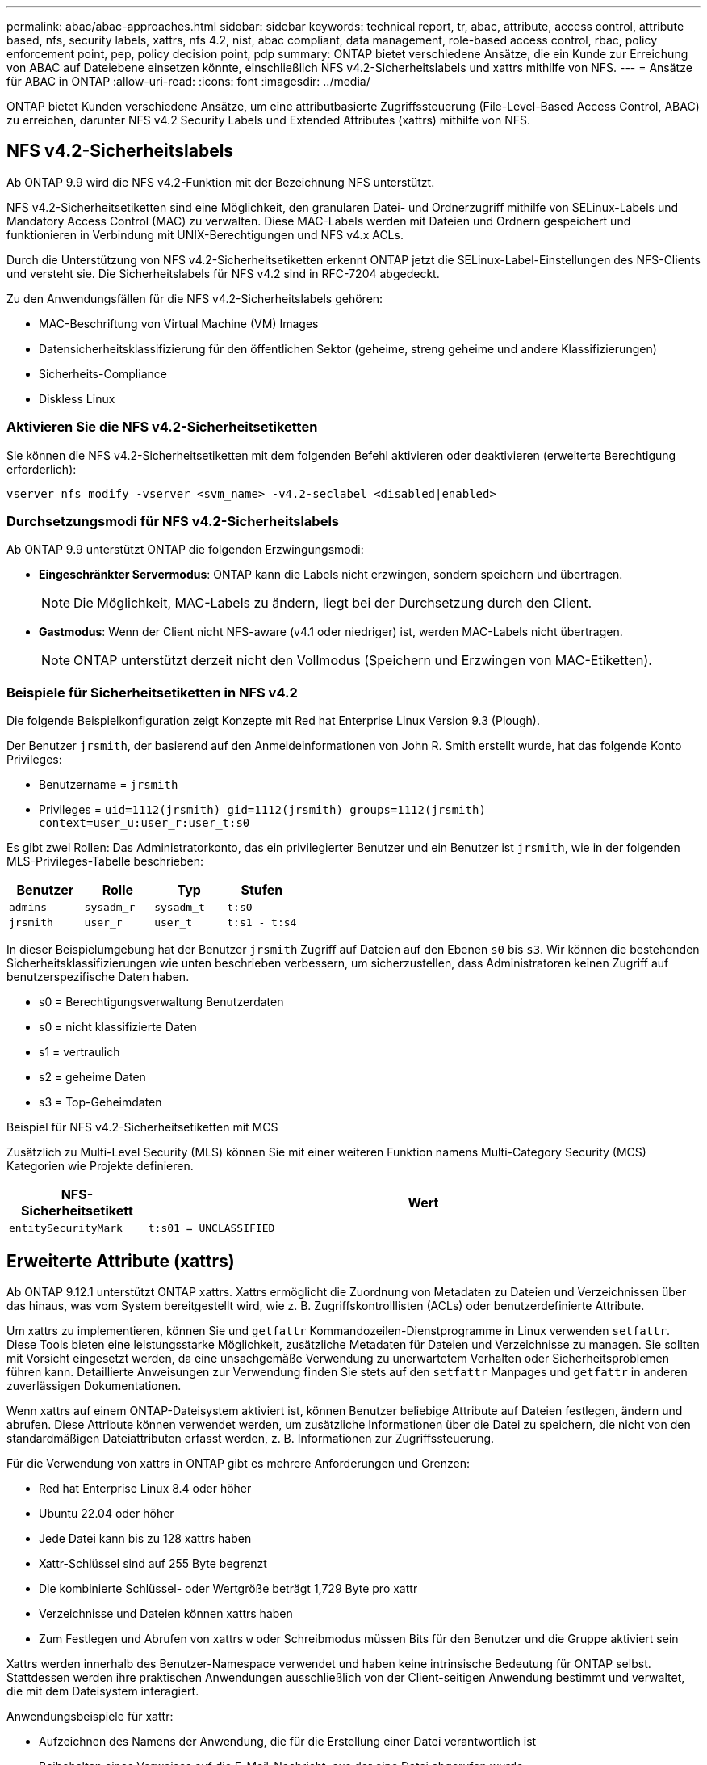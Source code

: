 ---
permalink: abac/abac-approaches.html 
sidebar: sidebar 
keywords: technical report, tr, abac, attribute, access control, attribute based, nfs, security labels, xattrs, nfs 4.2, nist, abac compliant, data management, role-based access control, rbac, policy enforcement point, pep, policy decision point, pdp 
summary: ONTAP bietet verschiedene Ansätze, die ein Kunde zur Erreichung von ABAC auf Dateiebene einsetzen könnte, einschließlich NFS v4.2-Sicherheitslabels und xattrs mithilfe von NFS. 
---
= Ansätze für ABAC in ONTAP
:allow-uri-read: 
:icons: font
:imagesdir: ../media/


[role="lead"]
ONTAP bietet Kunden verschiedene Ansätze, um eine attributbasierte Zugriffssteuerung (File-Level-Based Access Control, ABAC) zu erreichen, darunter NFS v4.2 Security Labels und Extended Attributes (xattrs) mithilfe von NFS.



== NFS v4.2-Sicherheitslabels

Ab ONTAP 9.9 wird die NFS v4.2-Funktion mit der Bezeichnung NFS unterstützt.

NFS v4.2-Sicherheitsetiketten sind eine Möglichkeit, den granularen Datei- und Ordnerzugriff mithilfe von SELinux-Labels und Mandatory Access Control (MAC) zu verwalten. Diese MAC-Labels werden mit Dateien und Ordnern gespeichert und funktionieren in Verbindung mit UNIX-Berechtigungen und NFS v4.x ACLs.

Durch die Unterstützung von NFS v4.2-Sicherheitsetiketten erkennt ONTAP jetzt die SELinux-Label-Einstellungen des NFS-Clients und versteht sie. Die Sicherheitslabels für NFS v4.2 sind in RFC-7204 abgedeckt.

Zu den Anwendungsfällen für die NFS v4.2-Sicherheitslabels gehören:

* MAC-Beschriftung von Virtual Machine (VM) Images
* Datensicherheitsklassifizierung für den öffentlichen Sektor (geheime, streng geheime und andere Klassifizierungen)
* Sicherheits-Compliance
* Diskless Linux




=== Aktivieren Sie die NFS v4.2-Sicherheitsetiketten

Sie können die NFS v4.2-Sicherheitsetiketten mit dem folgenden Befehl aktivieren oder deaktivieren (erweiterte Berechtigung erforderlich):

[source, cli]
----
vserver nfs modify -vserver <svm_name> -v4.2-seclabel <disabled|enabled>
----


=== Durchsetzungsmodi für NFS v4.2-Sicherheitslabels

Ab ONTAP 9.9 unterstützt ONTAP die folgenden Erzwingungsmodi:

* *Eingeschränkter Servermodus*: ONTAP kann die Labels nicht erzwingen, sondern speichern und übertragen.
+

NOTE: Die Möglichkeit, MAC-Labels zu ändern, liegt bei der Durchsetzung durch den Client.

* *Gastmodus*: Wenn der Client nicht NFS-aware (v4.1 oder niedriger) ist, werden MAC-Labels nicht übertragen.
+

NOTE: ONTAP unterstützt derzeit nicht den Vollmodus (Speichern und Erzwingen von MAC-Etiketten).





=== Beispiele für Sicherheitsetiketten in NFS v4.2

Die folgende Beispielkonfiguration zeigt Konzepte mit Red hat Enterprise Linux Version 9.3 (Plough).

Der Benutzer `jrsmith`, der basierend auf den Anmeldeinformationen von John R. Smith erstellt wurde, hat das folgende Konto Privileges:

* Benutzername = `jrsmith`
* Privileges = `uid=1112(jrsmith) gid=1112(jrsmith) groups=1112(jrsmith) context=user_u:user_r:user_t:s0`


Es gibt zwei Rollen: Das Administratorkonto, das ein privilegierter Benutzer und ein Benutzer ist `jrsmith`, wie in der folgenden MLS-Privileges-Tabelle beschrieben:

[cols="26%a,24%a,25%a,25%a"]
|===
| Benutzer | Rolle | Typ | Stufen 


 a| 
`admins`
 a| 
`sysadm_r`
 a| 
`sysadm_t`
 a| 
`t:s0`



 a| 
`jrsmith`
 a| 
`user_r`
 a| 
`user_t`
 a| 
`t:s1 - t:s4`

|===
In dieser Beispielumgebung hat der Benutzer `jrsmith` Zugriff auf Dateien auf den Ebenen `s0` bis `s3`. Wir können die bestehenden Sicherheitsklassifizierungen wie unten beschrieben verbessern, um sicherzustellen, dass Administratoren keinen Zugriff auf benutzerspezifische Daten haben.

* s0 = Berechtigungsverwaltung Benutzerdaten
* s0 = nicht klassifizierte Daten
* s1 = vertraulich
* s2 = geheime Daten
* s3 = Top-Geheimdaten


.Beispiel für NFS v4.2-Sicherheitsetiketten mit MCS
Zusätzlich zu Multi-Level Security (MLS) können Sie mit einer weiteren Funktion namens Multi-Category Security (MCS) Kategorien wie Projekte definieren.

[cols="2a,8a"]
|===
| NFS-Sicherheitsetikett | Wert 


 a| 
`entitySecurityMark`
 a| 
`t:s01 = UNCLASSIFIED`

|===


== Erweiterte Attribute (xattrs)

Ab ONTAP 9.12.1 unterstützt ONTAP xattrs. Xattrs ermöglicht die Zuordnung von Metadaten zu Dateien und Verzeichnissen über das hinaus, was vom System bereitgestellt wird, wie z. B. Zugriffskontrolllisten (ACLs) oder benutzerdefinierte Attribute.

Um xattrs zu implementieren, können Sie und `getfattr` Kommandozeilen-Dienstprogramme in Linux verwenden `setfattr`. Diese Tools bieten eine leistungsstarke Möglichkeit, zusätzliche Metadaten für Dateien und Verzeichnisse zu managen. Sie sollten mit Vorsicht eingesetzt werden, da eine unsachgemäße Verwendung zu unerwartetem Verhalten oder Sicherheitsproblemen führen kann. Detaillierte Anweisungen zur Verwendung finden Sie stets auf den `setfattr` Manpages und `getfattr` in anderen zuverlässigen Dokumentationen.

Wenn xattrs auf einem ONTAP-Dateisystem aktiviert ist, können Benutzer beliebige Attribute auf Dateien festlegen, ändern und abrufen. Diese Attribute können verwendet werden, um zusätzliche Informationen über die Datei zu speichern, die nicht von den standardmäßigen Dateiattributen erfasst werden, z. B. Informationen zur Zugriffssteuerung.

Für die Verwendung von xattrs in ONTAP gibt es mehrere Anforderungen und Grenzen:

* Red hat Enterprise Linux 8.4 oder höher
* Ubuntu 22.04 oder höher
* Jede Datei kann bis zu 128 xattrs haben
* Xattr-Schlüssel sind auf 255 Byte begrenzt
* Die kombinierte Schlüssel- oder Wertgröße beträgt 1,729 Byte pro xattr
* Verzeichnisse und Dateien können xattrs haben
* Zum Festlegen und Abrufen von xattrs `w` oder Schreibmodus müssen Bits für den Benutzer und die Gruppe aktiviert sein


Xattrs werden innerhalb des Benutzer-Namespace verwendet und haben keine intrinsische Bedeutung für ONTAP selbst. Stattdessen werden ihre praktischen Anwendungen ausschließlich von der Client-seitigen Anwendung bestimmt und verwaltet, die mit dem Dateisystem interagiert.

Anwendungsbeispiele für xattr:

* Aufzeichnen des Namens der Anwendung, die für die Erstellung einer Datei verantwortlich ist
* Beibehalten eines Verweises auf die E-Mail-Nachricht, aus der eine Datei abgerufen wurde
* Einrichten eines Kategorisierungsrahmens für die Organisation von Dateiobjekten
* Beschriften von Dateien mit der URL ihrer ursprünglichen Download-Quelle




=== Befehle zum Verwalten von xattrs

* `setfattr` Legt ein erweitertes Attribut einer Datei oder eines Verzeichnisses fest:
+
`setfattr -n <attribute_name> -v <attribute_value> <file or directory name>`

+
Beispielbefehl:

+
[source, cli]
----
setfattr -n user.comment -v test example.txt
----
* `getfattr` Ruft den Wert eines bestimmten erweiterten Attributs ab oder listet alle erweiterten Attribute einer Datei oder eines Verzeichnisses auf:
+
Spezifisches Attribut:
`getfattr -n <attribute_name> <file or directory name>`

+
Alle Attribute:
`getfattr <file or directory name>`

+
Beispielbefehl:

+
[source, cli]
----
getfattr -n user.comment example.txt
----




=== Beispiele für das Schlüsselwertpaar xattr

In der folgenden Tabelle sind zwei Beispiele für das Schlüsselwertpaar xattr aufgeführt:

[cols="2a,8a"]
|===
| Xattr | Wert 


 a| 
`user.digitalIdentifier`
 a| 
`CN=John Smith jrsmith, OU=Finance, OU=U.S.ACME, O=US, C=US`



 a| 
`user.countryOfAffiliations`
 a| 
`USA`

|===


=== Benutzerberechtigungen mit ACE für xattrs

Ein Access Control Entry (ACE) ist eine Komponente innerhalb einer ACL, die die Zugriffsrechte oder Berechtigungen definiert, die einem einzelnen Benutzer oder einer Benutzergruppe für eine bestimmte Ressource, z. B. eine Datei oder ein Verzeichnis, gewährt werden. Jeder ACE gibt die Art des erlaubten oder abgelehnten Zugriffs an und ist mit einem bestimmten Sicherheitsprinzipal (Benutzer- oder Gruppenidentität) verknüpft.

.Access Control Entry (ACE) für xattrs erforderlich
* Abrufen von xattr: Die Berechtigungen, die ein Benutzer benötigt, um die erweiterten Attribute einer Datei oder eines Verzeichnisses zu lesen. Das „R“ bedeutet, dass Leseberechtigung erforderlich ist.
* Xattrs festlegen: Die Berechtigungen, die zum Ändern oder Festlegen der erweiterten Attribute benötigt werden. „A“, „w“ und „T“ stellen verschiedene Beispiele für Berechtigungen wie Append, Write und eine bestimmte Berechtigung in Bezug auf xattrs dar.
* Dateien: Benutzer benötigen Append, Write und möglicherweise eine spezielle Berechtigung im Zusammenhang mit xattrs, um erweiterte Attribute zu setzen.
* Verzeichnisse: Eine bestimmte Berechtigung "T" ist erforderlich, um erweiterte Attribute zu setzen.


|===
| Dateityp | Xattr. Abrufen | Xattrs einstellen 


| Datei | R | A,w,T 


| Verzeichnis | R | T 
|===


== Integration mit ABAC Identitäts- und Zugriffskontrollsoftware

Um die Funktionen von ABAC voll auszuschöpfen, kann ONTAP in eine ABAC-orientierte Identitäts- und Zugriffsverwaltungssoftware integriert werden.

In einem ABAC-System spielen der Policy Enforcement Point (PEP) und der Policy Decision Point (PDP) eine entscheidende Rolle. Der PEP ist für die Durchsetzung von Zugriffssteuerungsrichtlinien verantwortlich, während der PDP die Entscheidung darüber trifft, ob der Zugriff auf der Grundlage der Richtlinien gewährt oder verweigert werden soll.

In einer praktischen Umgebung würde ein Unternehmen eine Mischung aus NFS-Sicherheitsetiketten und xattrs einsetzen. Diese werden verwendet, um eine Vielzahl von Metadaten darzustellen, einschließlich Klassifizierung, Sicherheit, Anwendung und Inhalt, die alle entscheidend für ABAC Entscheidungen sind. Xattrs, zum Beispiel, kann verwendet werden, um die Ressourcenattribute zu speichern, die die PDP für seinen Entscheidungsprozess verwendet. Ein Attribut kann definiert werden, um die Klassifizierungsstufe einer Datei darzustellen (z. B. „nicht klassifiziert“, „vertraulich“, „geheim“ oder „streng geheim“). Die PDP könnte dann dieses Attribut nutzen, um eine Richtlinie durchzusetzen, die Benutzern den Zugriff auf Dateien einschränkt, die eine Klassifizierungsstufe haben, die ihrem Sicherheitsniveau entspricht oder kleiner ist.


NOTE: Dieser Inhalt setzt voraus, dass die Identitäts-, Authentifizierungs- und Zugriffsdienste des Kunden mindestens einen PEP und ein PDP umfassen, die als Vermittler für den Zugriff auf das Dateisystem fungieren.

.Beispiel für einen Prozessablauf für ABAC
. Benutzer stellt Anmeldeinformationen (z. B. PKI, OAuth, SAML) für den Systemzugriff auf PEP bereit und ruft Ergebnisse von PDP ab.
+
Die Rolle des PEP besteht darin, die Zugriffsanforderung des Benutzers abzufangen und an das PDP weiterzuleiten.

. Die PDP wertet diese Anforderung dann anhand der festgelegten ABAC-Richtlinien aus.
+
In diesen Richtlinien werden verschiedene Attribute berücksichtigt, die sich auf den Benutzer, die betreffende Ressource und die Umgebung beziehen. Auf der Grundlage dieser Richtlinien trifft die PDP eine Zugriffsentscheidung, entweder zuzulassen oder abzulehnen, und teilt diese Entscheidung dann dem PEP zurück.

+
PDP stellt PEP Richtlinien zur Durchsetzung bereit. Der PEP erzwingt dann diese Entscheidung, indem er die Zugriffsanfrage des Benutzers gemäß der Entscheidung des PDP entweder gewährt oder ablehnt.

. Nach einer erfolgreichen Anfrage fordert der Benutzer eine in ONTAP gespeicherte Datei an (z. B. AFF, AFF-C).
. Wenn die Anforderung erfolgreich war, erhält PEP fein abgestufte Zugangskontroll-Tags aus dem Dokument.
. PEP fordert die Richtlinie für den Benutzer auf Grundlage der Zertifikate dieses Benutzers an.
. PEP trifft eine Entscheidung auf der Grundlage von Richtlinien und Tags, wenn der Benutzer Zugriff auf die Datei hat, und lässt den Benutzer die Datei abrufen.



NOTE: Der eigentliche Zugriff kann mit Token erfolgen.

image:abac-access-architecture.png["ABAC-Zugriffsarchitektur"]



== ONTAP Cloning und SnapMirror

Die Klon- und SnapMirror-Technologien von ONTAP bieten effiziente und zuverlässige Datenreplizierungs- und Klonfunktionen und stellen sicher, dass alle Aspekte von Dateidaten, einschließlich xattrs, zusammen mit der Datei erhalten und übertragen werden. Xattrs sind wichtig, da sie zusätzliche Metadaten, die einer Datei zugeordnet sind, wie z. B. Sicherheitslabels, Zugriffskontrollinformationen und benutzerdefinierte Daten, speichern. Diese sind für die Aufrechterhaltung des Kontexts und der Integrität dieser Datei von wesentlicher Bedeutung.

Wenn ein Volume mit der FlexClone-Technologie von ONTAP geklont wird, wird ein exaktes, beschreibbares Replikat des Volumes erstellt. Dieser Klonprozess ist sofort und platzsparend und umfasst alle Dateidaten und Metadaten, um sicherzustellen, dass xattrs vollständig repliziert werden. SnapMirror sorgt auf ähnliche Weise dafür, dass Daten originalgetreu auf ein sekundäres System gespiegelt werden. Dazu gehört xattrs, die entscheidend sind für Anwendungen, die auf diese Metadaten angewiesen sind, um korrekt zu funktionieren.

Durch die Einbeziehung von xattrs sowohl beim Klonen als auch bei der Replizierung stellt NetApp ONTAP sicher, dass der vollständige Datensatz mit allen seinen Merkmalen verfügbar und konsistent über primäre und sekundäre Storage-Systeme hinweg ist. Dieser umfassende Datenmanagementansatz ist für Unternehmen unerlässlich, die eine konsistente Datensicherung, schnelle Wiederherstellung und die Einhaltung von Compliance- und gesetzlichen Standards benötigen. Zudem vereinfacht sie das Management von Daten in verschiedenen Umgebungen, sowohl vor Ort als auch in der Cloud. Benutzer können sich darauf verlassen, dass ihre Daten während dieser Prozesse vollständig und unverändert sind.


NOTE: Für NFS v4.2-Sicherheits-Labels sind die Einschränkungen definiert in<<NFS v4.2-Sicherheitslabels>>.



== Prüfen von Änderungen an Beschriftungen

Das Auditing von Änderungen an xattrs oder NFS-Sicherheitsetiketten ist ein wichtiger Aspekt der Verwaltung und Sicherheit von Dateisystemen. Standard-Dateisystemauditing-Tools ermöglichen die Überwachung und Protokollierung aller Änderungen an einem Dateisystem, einschließlich Änderungen an xattrs und Sicherheitsetiketten.

In Linux-Umgebungen wird der `auditd` Daemon häufig verwendet, um Auditing für Dateisystemereignisse einzurichten. Es ermöglicht Administratoren, Regeln zu konfigurieren, um auf bestimmte Systemaufrufe im Zusammenhang mit xattr-Änderungen zu achten, wie `setxattr`,, `lsetxattr` und `fsetxattr` um Attribute und, `lremovexattr` zu setzen `removexattr` und `fremovexattr` Attribute zu entfernen.

ONTAP FPolicy erweitert diese Funktionen durch ein robustes Framework für das Monitoring und die Kontrolle von Dateivorgängen in Echtzeit. FPolicy kann zur Unterstützung verschiedener xattr-Ereignisse konfiguriert werden. Dies ermöglicht eine granulare Kontrolle über Dateivorgänge und die Durchsetzung umfassender Datenmanagement-Richtlinien.

Für Benutzer, die xattrs verwenden, insbesondere in NFS v3- und NFS v4-Umgebungen, werden nur bestimmte Kombinationen von Dateioperationen und -Filtern für die Überwachung unterstützt. Die Liste der unterstützten Dateioperationen und Filterkombinationen für das FPolicy Monitoring von NFS v3- und NFS v4-Dateizugriffsereignissen ist unten detailliert:

[cols="25%a,75%a"]
|===
| Unterstützte Dateivorgänge | Unterstützte Filter 


 a| 
`setattr`
 a| 
`offline-bit, setattr_with_owner_change, setattr_with_group_change, setattr_with_mode_change, setattr_with_modify_time_change, setattr_with_access_time_change, setattr_with_size_change, exclude_directory`

|===
.Beispiel eines auditd-Protokollausschlags für eine setattr-Operation:
[listing]
----
type=SYSCALL msg=audit(1713451401.168:106964): arch=c000003e syscall=188
success=yes exit=0 a0=7fac252f0590 a1=7fac251d4750 a2=7fac252e50a0 a3=25
items=1 ppid=247417 pid=247563 auid=1112 uid=1112 gid=1112 euid=1112
suid=1112 fsuid=1112 egid=1112 sgid=1112 fsgid=1112 tty=pts0 ses=141
comm="python3" exe="/usr/bin/python3.9"
subj=unconfined_u:unconfined_r:unconfined_t:s0-s0:c0.c1023
key="*set-xattr*"ARCH=x86_64 SYSCALL=**setxattr** AUID="jrsmith"
UID="jrsmith" GID="jrsmith" EUID="jrsmith" SUID="jrsmith"
FSUID="jrsmith" EGID="jrsmith" SGID="jrsmith" FSGID="jrsmith"
----
Die Aktivierung link:../nas-audit/two-parts-fpolicy-solution-concept.html["ONTAP FPolicy"] für Benutzer, die mit xattrs arbeiten, bietet eine Ebene der Sichtbarkeit und Kontrolle, die für die Aufrechterhaltung der Integrität und Sicherheit des Dateisystems unerlässlich ist. Mithilfe der erweiterten Monitoring-Funktionen von FPolicy können Unternehmen sicherstellen, dass alle Änderungen an xattrs nachverfolgt, geprüft und an ihren Sicherheits- und Compliance-Standards ausgerichtet werden. Dieser proaktive Ansatz beim Filesystem-Management ist daher die Aktivierung von ONTAP FPolicy nur für Unternehmen empfehlenswert, die ihre Daten-Governance- und Sicherungsstrategien verbessern möchten.



== Beispiele für die Kontrolle des Zugriffs auf Daten

Der folgende Beispieleintrag für Daten, die in John R Smiths PKI-Zertifikat gespeichert sind, zeigt, wie der Ansatz von NetApp auf eine Datei angewendet werden kann und eine feingranulare Zugriffskontrolle bietet.


NOTE: Diese Beispiele dienen zur Veranschaulichung, und es liegt in der Verantwortung des Kunden, die mit den NFS v4.2-Sicherheitslabels und xattrs verbundenen Metadaten zu ermitteln. Details zur Aktualisierung und Aufbewahrung von Etiketten werden aus einfachen Grund weggelassen.

[cols="2a,8a"]
|===
| Taste | Wert 


 a| 
EntitySecurityMark
 a| 
t:s01 = NICHT KLASSIFIZIERT



 a| 
Info
 a| 
[listing]
----
{
  "commonName": {
    "value": "Smith John R jrsmith"
  },
  "emailAddresses": [
    {
      "value": "jrsmith@dod.mil"
    }
  ],
  "employeeId": {
    "value": "00000387835"
  },
  "firstName": {
    "value": "John"
  },
  "lastName": {
    "value": "Smith"
  },
  "telephoneNumber": {
    "value": "938/260-9537"
  },
  "uid": {
    "value": "jrsmith"
  }
}
----


 a| 
Spezifikation
 a| 
„DoD“



 a| 
uuid
 a| 
B4111349-7875-4115-ad30-0928565f2e15



 a| 
AdminOrganisation
 a| 
[listing]
----
{
   "value": "DoD"
}
----


 a| 
Briefings
 a| 
[listing]
----
[
  {
    "value": "ABC1000"
  },
  {
    "value": "DEF1001"
  },
  {
    "value": "EFG2000"
  }
]
----


 a| 
Bürgerstatus
 a| 
[listing]
----
{
  "value": "US"
}
----


 a| 
Abstände
 a| 
[listing]
----
[
  {
    "value": "TS"
  },
  {
    "value": "S"
  },
  {
    "value": "C"
  },
  {
    "value": "U"
  }
]
----


 a| 
LänderOfMitgliedschaften
 a| 
[listing]
----
[
  {
    "value": "USA"
  }
]
----


 a| 
DigitalIdentifier
 a| 
[listing]
----
{
  "classification": "UNCLASSIFIED",
  "value": "cn=smith john r jrsmith, ou=dod, o=u.s. government, c=us"
}
----


 a| 
DissTos
 a| 
[listing]
----
{
   "value": "DoD"
}
----


 a| 
DytOrganisation
 a| 
[listing]
----
{
   "value": "DoD"
}
----


 a| 
EntityType
 a| 
[listing]
----
{
   "value": "GOV"
}
----


 a| 
FineAccessControls
 a| 
[listing]
----
[
   {
      "value": "SI"
   },
   {
      "value": "TK"
   },
   {
      "value": "NSYS"
   }
]
----
|===
Diese PKI-Berechtigungen zeigen die Zugangsdaten von John R. Smith, einschließlich des Zugriffs nach Datentyp und Zuordnung.

Wenn John R. Smith ein Dokument mit der Bezeichnung _„sample_analysis.doc“_ erstellt und gespeichert hat, würde der Benutzer gemäß den entsprechenden Richtlinien-Anweisungen die entsprechenden Banner- und Portionsmarkierungen, die Agentur und das Ursprungsamt sowie den entsprechenden Baustein der Klassifizierungsbehörde basierend auf der Klassifizierung des Dokuments hinzufügen, wie im folgenden Bild gezeigt. Diese umfangreichen Metadaten sind nur verständlich, wenn sie von der Natural Language Processing (NLP) gescannt wurden und Regeln angewendet wurden, um Bedeutung aus den Markierungen zu machen. Tools wie die NetApp BlueXP -Klassifizierung können dies, sind jedoch weniger effizient für Entscheidungen zur Zugriffskontrolle, da sie die Berechtigung zum Einblicken in das Dokument benötigen.

.Markierung für nicht klassifizierte CAPCO-Dokumentteile
image:abac-unclassified.png["Ein Beispiel für eine Markierung eines nicht klassifizierten CAPCO-Dokumentanteils"]

In Szenarien, in denen IC-TDF-Metadaten getrennt von der Datei gespeichert werden, empfiehlt NetApp eine zusätzliche Ebene feingranularer Zugriffskontrolle. Dabei werden Informationen zur Zugriffssteuerung sowohl auf Verzeichnisebene als auch in Verbindung mit jeder Datei gespeichert. Betrachten Sie als Beispiel die folgenden Tags, die mit einer Datei verknüpft sind:

* Sicherheitslabels für NFS v4.2: Werden für Sicherheitsentscheidungen verwendet
* Xattrs: Geben Sie ergänzende Informationen, die für die Datei und die Anforderungen an das organisatorische Programm relevant sind


Die folgenden Schlüssel-Wert-Paare sind Beispiele für Metadaten, die als xattrs gespeichert werden können und detaillierte Informationen über den Ersteller der Datei und die zugehörigen Sicherheitsklassifizierungen bieten. Diese Metadaten können von den Client-Applikationen genutzt werden, um fundierte Zugriffsentscheidungen zu treffen und Dateien gemäß den Standards und Anforderungen des Unternehmens zu organisieren.

[cols="2a,8a"]
|===
| Taste | Wert 


 a| 
`user.uuid`
 a| 
`"761d2e3c-e778-4ee4-997b-3bb9a6a1d3fa"`



 a| 
`user.entitySecurityMark`
 a| 
`"UNCLASSIFIED"`



 a| 
`user.specification`
 a| 
`"INFO"`



 a| 
`user.Info`
 a| 
[listing]
----
{
  "commonName": {
    "value": "Smith John R jrsmith"
  },
  "currentOrganization": {
    "value": "TUV33"
  },
  "displayName": {
    "value": "John Smith"
  },
  "emailAddresses": [
    "jrsmith@example.org"
  ],
  "employeeId": {
    "value": "00000405732"
  },
  "firstName": {
    "value": "John"
  },
  "lastName": {
    "value": "Smith"
  },
  "managers": [
    {
      "value": ""
    }
  ],
  "organizations": [
    {
      "value": "TUV33"
    },
    {
      "value": "WXY44"
    }
  ],
  "personalTitle": {
    "value": ""
  },
  "secureTelephoneNumber": {
    "value": "506-7718"
  },
  "telephoneNumber": {
    "value": "264/160-7187"
  },
  "title": {
    "value": "Software Engineer"
  },
  "uid": {
    "value": "jrsmith"
  }
}
----


 a| 
`user.geo_point`
 a| 
`[-78.7941, 35.7956]`

|===
.Verwandte Informationen
* link:https://www.netapp.com/media/10720-tr-4067.pdf["NFS in NetApp ONTAP: Best Practice und Implementierungsleitfaden"^]
* Anforderung von Kommentaren (RFC)
+
** link:https://datatracker.ietf.org/doc/html/rfc2203["RFC 2203: RPCSEC_GSS-Protokollspezifikation"^]
** link:https://datatracker.ietf.org/doc/html/rfc3530["RFC 3530: Network File System (NFS) Version 4 Protocol"^]



